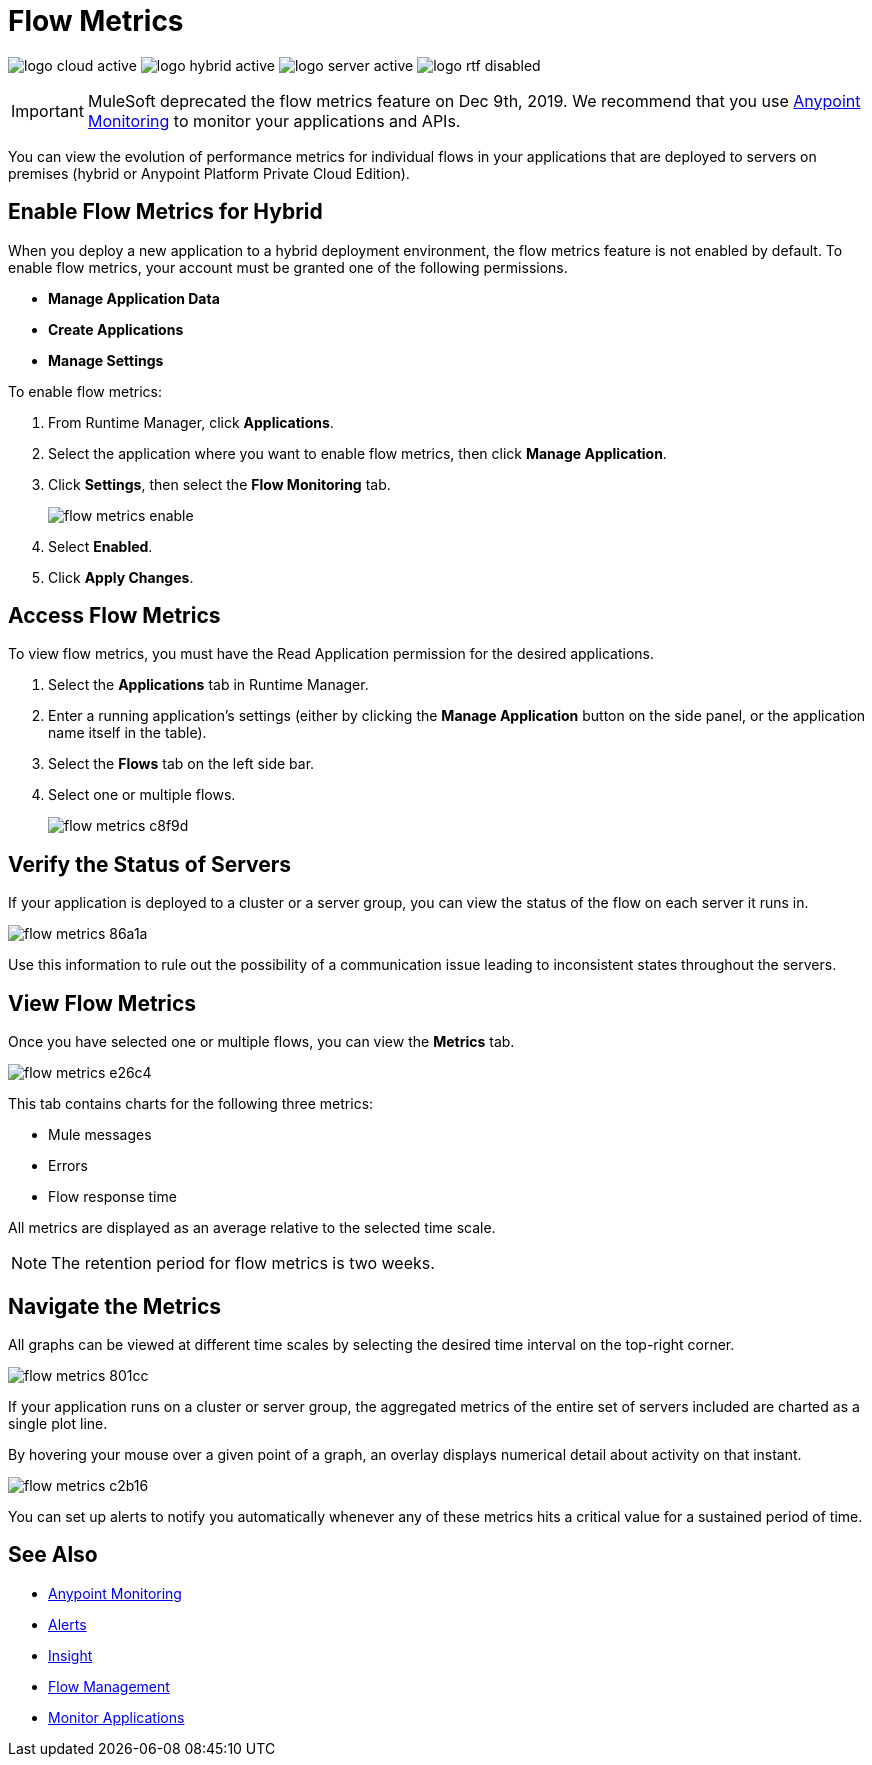 = Flow Metrics
:page-notice-banner-message: include::reuse::partial$eol-banner.adoc[tag=eolFeatureDep]


image:logo-cloud-active.png[xref="deployment-strategies.adoc#cloudhub-deployments", title="CloudHub"]
image:logo-hybrid-active.png[xref="deployment-strategies.adoc#hybrid-deployments", title="Hybrid"]
image:logo-server-active.png[xref="deployment-strategies.adoc#anypoint-platform-pce-deployments", title="Anypoint Platform PCE"]
image:logo-rtf-disabled.png[xref="deployment-strategies.adoc#anypoint-runtime-fabric-deployments", title="Runtime Fabric"]

[IMPORTANT]
MuleSoft deprecated the flow metrics feature on Dec 9th, 2019. We recommend that you use xref:monitoring::index.adoc[Anypoint Monitoring] to monitor your applications and APIs.

You can view the evolution of performance metrics for individual flows in your applications that are deployed to servers on premises (hybrid or Anypoint Platform Private Cloud Edition).

== Enable Flow Metrics for Hybrid

When you deploy a new application to a hybrid deployment environment, the flow metrics feature is not enabled by default. To enable flow metrics, your account must be granted one of the following permissions.

* *Manage Application Data*
* *Create Applications*
* *Manage Settings*

To enable flow metrics:

. From Runtime Manager, click *Applications*.
. Select the application where you want to enable flow metrics, then click *Manage Application*.
. Click *Settings*, then select the *Flow Monitoring* tab.
+
image::flow-metrics-enable.png[]
. Select *Enabled*.
. Click *Apply Changes*.

== Access Flow Metrics

To view flow metrics, you must have the Read Application permission for the desired applications.

. Select the *Applications* tab in Runtime Manager.
. Enter a running application's settings (either by clicking the *Manage Application* button on the side panel, or the application name itself in the table).
. Select the *Flows* tab on the left side bar.
. Select one or multiple flows.
+
image::flow-metrics-c8f9d.png[]

== Verify the Status of Servers

If your application is deployed to a cluster or a server group, you can view the status of the flow on each server it runs in.

image::flow-metrics-86a1a.png[]

Use this information to rule out the possibility of a communication issue leading to inconsistent states throughout the servers.

== View Flow Metrics

Once you have selected one or multiple flows, you can view the *Metrics* tab.

image::flow-metrics-e26c4.png[]

This tab contains charts for the following three metrics:

* Mule messages
* Errors
* Flow response time

All metrics are displayed as an average relative to the selected time scale.

[NOTE]
The retention period for flow metrics is two weeks.

== Navigate the Metrics

All graphs can be viewed at different time scales by selecting the desired time interval on the top-right corner.

image::flow-metrics-801cc.png[]

If your application runs on a cluster or server group, the aggregated metrics of the entire set of servers included are charted as a single plot line.

By hovering your mouse over a given point of a graph, an overlay displays numerical detail about activity on that instant.

image::flow-metrics-c2b16.png[]

You can set up alerts to notify you automatically whenever any of these metrics hits a critical value for a sustained period of time.



== See Also

* xref:monitoring::index.adoc[Anypoint Monitoring]
* xref:alerts-on-runtime-manager.adoc[Alerts]
* xref:insight.adoc[Insight]
* xref:flow-management.adoc[Flow Management]
* xref:monitoring.adoc[Monitor Applications]
